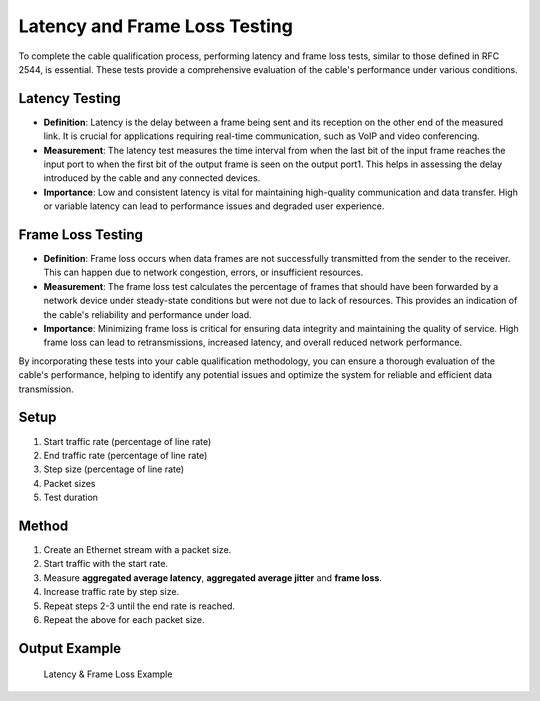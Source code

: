Latency and Frame Loss Testing
===========================================

To complete the cable qualification process, performing latency and frame loss tests, similar to those defined in RFC 2544, is essential. These tests provide a comprehensive evaluation of the cable's performance under various conditions.

Latency Testing
----------------

* **Definition**: Latency is the delay between a frame being sent and its reception on the other end of the measured link. It is crucial for applications requiring real-time communication, such as VoIP and video conferencing.
* **Measurement**: The latency test measures the time interval from when the last bit of the input frame reaches the input port to when the first bit of the output frame is seen on the output port1. This helps in assessing the delay introduced by the cable and any connected devices.
* **Importance**: Low and consistent latency is vital for maintaining high-quality communication and data transfer. High or variable latency can lead to performance issues and degraded user experience.

Frame Loss Testing
-------------------

* **Definition**: Frame loss occurs when data frames are not successfully transmitted from the sender to the receiver. This can happen due to network congestion, errors, or insufficient resources.
* **Measurement**: The frame loss test calculates the percentage of frames that should have been forwarded by a network device under steady-state conditions but were not due to lack of resources. This provides an indication of the cable's reliability and performance under load.
* **Importance**: Minimizing frame loss is critical for ensuring data integrity and maintaining the quality of service. High frame loss can lead to retransmissions, increased latency, and overall reduced network performance.

By incorporating these tests into your cable qualification methodology, you can ensure a thorough evaluation of the cable's performance, helping to identify any potential issues and optimize the system for reliable and efficient data transmission.

Setup
-----

1. Start traffic rate (percentage of line rate)
2. End traffic rate (percentage of line rate)
3. Step size (percentage of line rate)
4. Packet sizes
5. Test duration


Method
----------

1. Create an Ethernet stream with a packet size.
2. Start traffic with the start rate.
3. Measure **aggregated average latency**, **aggregated average jitter** and **frame loss**.
4. Increase traffic rate by step size.
5. Repeat steps 2-3 until the end rate is reached.
6. Repeat the above for each packet size.

Output Example
----------------

.. figure:: images/latency_frameloss_image.png
    :alt: Latency & Frame Loss Example
    :target: images/latency_frameloss_image.png

    Latency & Frame Loss Example